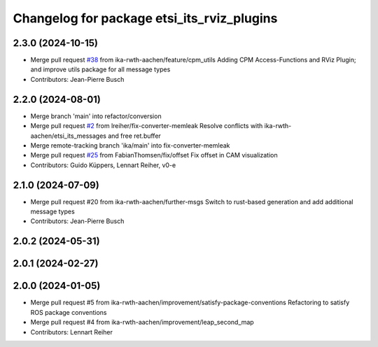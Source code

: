 ^^^^^^^^^^^^^^^^^^^^^^^^^^^^^^^^^^^^^^^^^^^
Changelog for package etsi_its_rviz_plugins
^^^^^^^^^^^^^^^^^^^^^^^^^^^^^^^^^^^^^^^^^^^

2.3.0 (2024-10-15)
------------------
* Merge pull request `#38 <https://github.com/ika-rwth-aachen/etsi_its_messages/issues/38>`_ from ika-rwth-aachen/feature/cpm_utils
  Adding CPM Access-Functions and RViz Plugin; and improve utils package for all message types
* Contributors: Jean-Pierre Busch

2.2.0 (2024-08-01)
------------------
* Merge branch 'main' into refactor/conversion
* Merge pull request `#2 <https://github.com/ika-rwth-aachen/etsi_its_messages/issues/2>`_ from lreiher/fix-converter-memleak
  Resolve conflicts with ika-rwth-aachen/etsi_its_messages and free ret.buffer
* Merge remote-tracking branch 'ika/main' into fix-converter-memleak
* Merge pull request `#25 <https://github.com/ika-rwth-aachen/etsi_its_messages/issues/25>`_ from FabianThomsen/fix/offset
  Fix offset in CAM visualization
* Contributors: Guido Küppers, Lennart Reiher, v0-e

2.1.0 (2024-07-09)
------------------
* Merge pull request #20 from ika-rwth-aachen/further-msgs
  Switch to rust-based generation and add additional message types
* Contributors: Jean-Pierre Busch

2.0.2 (2024-05-31)
------------------

2.0.1 (2024-02-27)
------------------

2.0.0 (2024-01-05)
------------------
* Merge pull request #5 from ika-rwth-aachen/improvement/satisfy-package-conventions
  Refactoring to satisfy ROS package conventions
* Merge pull request #4 from ika-rwth-aachen/improvement/leap_second_map
* Contributors: Lennart Reiher
